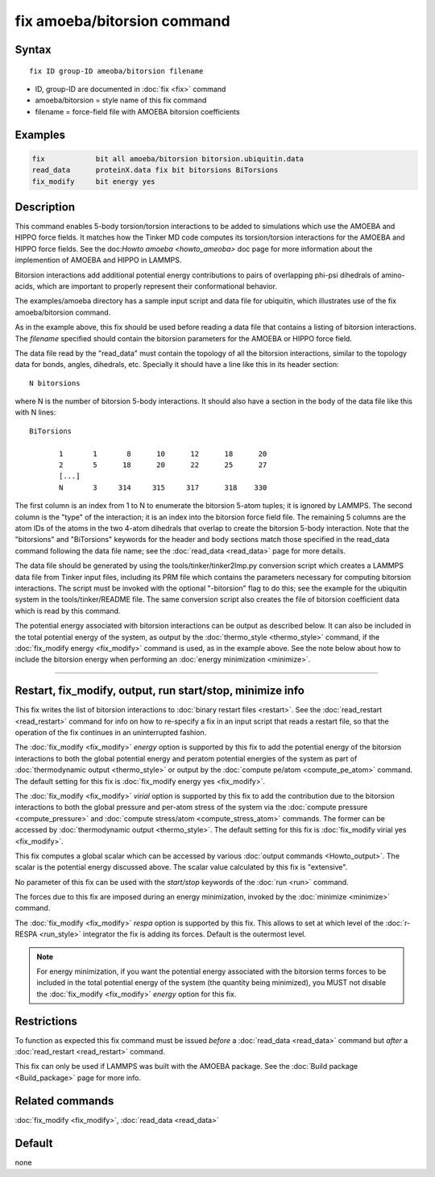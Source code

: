 .. index:: fix amoeba/bitorsion

fix amoeba/bitorsion command
================

Syntax
""""""

.. parsed-literal::

   fix ID group-ID ameoba/bitorsion filename

* ID, group-ID are documented in :doc:`fix <fix>` command
* amoeba/bitorsion = style name of this fix command
* filename = force-field file with AMOEBA bitorsion coefficients

Examples
""""""""

.. code-block:: LAMMPS

   fix            bit all amoeba/bitorsion bitorsion.ubiquitin.data
   read_data      proteinX.data fix bit bitorsions BiTorsions
   fix_modify     bit energy yes

Description
"""""""""""

This command enables 5-body torsion/torsion interactions to be added
to simulations which use the AMOEBA and HIPPO force fields.  It
matches how the Tinker MD code computes its torsion/torsion
interactions for the AMOEBA and HIPPO force fields.  See the
doc:`Howto amoeba <howto_ameoba>` doc page for more information about
the implemention of AMOEBA and HIPPO in LAMMPS.

Bitorsion interactions add additional potential energy contributions
to pairs of overlapping phi-psi dihedrals of amino-acids, which are
important to properly represent their conformational behavior.

The examples/amoeba directory has a sample input script and data file
for ubiquitin, which illustrates use of the fix amoeba/bitorsion
command.

As in the example above, this fix should be used before reading a data
file that contains a listing of bitorsion interactions.  The
*filename* specified should contain the bitorsion parameters for the
AMOEBA or HIPPO force field.

The data file read by the "read_data" must contain the topology of all
the bitorsion interactions, similar to the topology data for bonds,
angles, dihedrals, etc.  Specially it should have a line like this in
its header section:

.. parsed-literal::

   N bitorsions

where N is the number of bitorsion 5-body interactions.  It should
also have a section in the body of the data file like this with N
lines:

.. parsed-literal::

   BiTorsions

          1       1       8      10      12      18      20
          2       5      18      20      22      25      27
          [...]
          N       3     314     315     317      318    330

The first column is an index from 1 to N to enumerate the bitorsion
5-atom tuples; it is ignored by LAMMPS.  The second column is the
"type" of the interaction; it is an index into the bitorsion force
field file.  The remaining 5 columns are the atom IDs of the atoms in
the two 4-atom dihedrals that overlap to create the bitorsion 5-body
interaction.  Note that the "bitorsions" and "BiTorsions" keywords for
the header and body sections match those specified in the read_data
command following the data file name; see the :doc:`read_data
<read_data>` page for more details.

The data file should be generated by using the
tools/tinker/tinker2lmp.py conversion script which creates a LAMMPS
data file from Tinker input files, including its PRM file which
contains the parameters necessary for computing bitorsion
interactions.  The script must be invoked with the optional
"-bitorsion" flag to do this; see the example for the ubiquitin system
in the tools/tinker/README file.  The same conversion script also
creates the file of bitorsion coefficient data which is read by this
command.

The potential energy associated with bitorsion interactions can be
output as described below.  It can also be included in the total
potential energy of the system, as output by the :doc:`thermo_style
<thermo_style>` command, if the :doc:`fix_modify energy <fix_modify>`
command is used, as in the example above.  See the note below about
how to include the bitorsion energy when performing an :doc:`energy
minimization <minimize>`.

----------

Restart, fix_modify, output, run start/stop, minimize info
"""""""""""""""""""""""""""""""""""""""""""""""""""""""""""

This fix writes the list of bitorsion interactions to :doc:`binary
restart files <restart>`.  See the :doc:`read_restart <read_restart>`
command for info on how to re-specify a fix in an input script that
reads a restart file, so that the operation of the fix continues in an
uninterrupted fashion.

The :doc:`fix_modify <fix_modify>` *energy* option is supported by
this fix to add the potential energy of the bitorsion interactions to
both the global potential energy and peratom potential energies of the
system as part of :doc:`thermodynamic output <thermo_style>` or output
by the :doc:`compute pe/atom <compute_pe_atom>` command.  The default
setting for this fix is :doc:`fix_modify energy yes <fix_modify>`.

The :doc:`fix_modify <fix_modify>` *virial* option is supported by
this fix to add the contribution due to the bitorsion interactions to
both the global pressure and per-atom stress of the system via the
:doc:`compute pressure <compute_pressure>` and :doc:`compute
stress/atom <compute_stress_atom>` commands.  The former can be
accessed by :doc:`thermodynamic output <thermo_style>`.  The default
setting for this fix is :doc:`fix_modify virial yes <fix_modify>`.

This fix computes a global scalar which can be accessed by various
:doc:`output commands <Howto_output>`.  The scalar is the potential
energy discussed above.  The scalar value calculated by this fix is
"extensive".

No parameter of this fix can be used with the *start/stop* keywords of
the :doc:`run <run>` command.

The forces due to this fix are imposed during an energy minimization,
invoked by the :doc:`minimize <minimize>` command.

The :doc:`fix_modify <fix_modify>` *respa* option is supported by this
fix. This allows to set at which level of the :doc:`r-RESPA
<run_style>` integrator the fix is adding its forces. Default is the
outermost level.

.. note::

   For energy minimization, if you want the potential energy
   associated with the bitorsion terms forces to be included in the
   total potential energy of the system (the quantity being
   minimized), you MUST not disable the :doc:`fix_modify <fix_modify>`
   *energy* option for this fix.

Restrictions
""""""""""""

To function as expected this fix command must be issued *before* a
:doc:`read_data <read_data>` command but *after* a :doc:`read_restart
<read_restart>` command.

This fix can only be used if LAMMPS was built with the AMOEBA package.
See the :doc:`Build package <Build_package>` page for more info.

Related commands
""""""""""""""""

:doc:`fix_modify <fix_modify>`, :doc:`read_data <read_data>`

Default
"""""""

none
